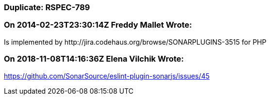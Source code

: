 === Duplicate: RSPEC-789

=== On 2014-02-23T23:30:14Z Freddy Mallet Wrote:
Is implemented by \http://jira.codehaus.org/browse/SONARPLUGINS-3515 for PHP

=== On 2018-11-08T14:16:36Z Elena Vilchik Wrote:
https://github.com/SonarSource/eslint-plugin-sonarjs/issues/45

